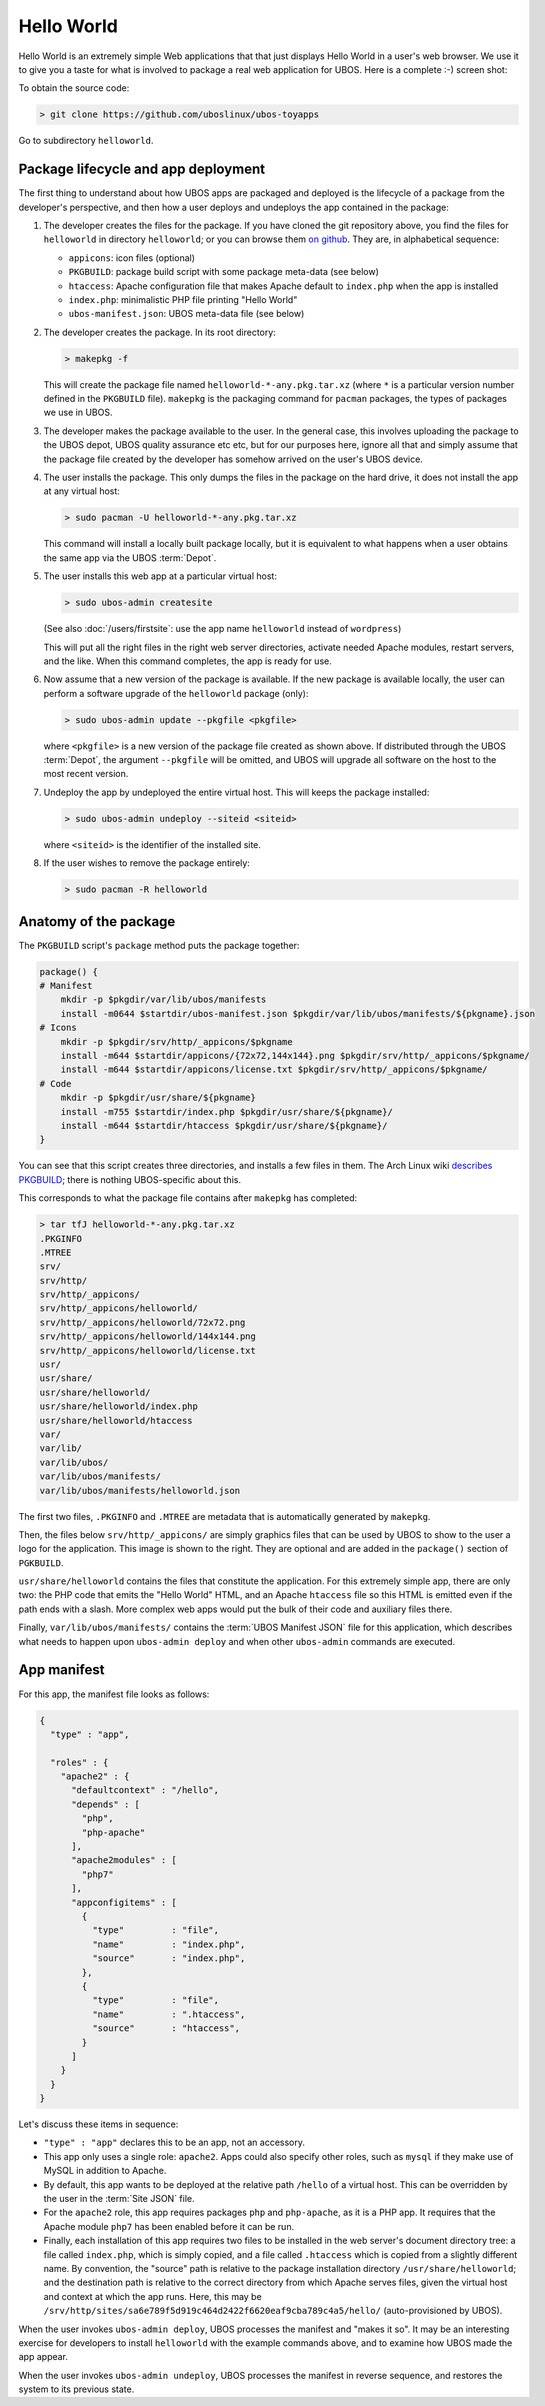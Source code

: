 Hello World
===========

Hello World is an extremely simple Web applications that that just displays Hello World
in a user's web browser.
We use it to give you a taste for what is involved to package a real web application
for UBOS. Here is a complete :-) screen shot:

.. image:: /images/helloworld-screenshot.png

To obtain the source code:

.. code-block:: none

   > git clone https://github.com/uboslinux/ubos-toyapps

Go to subdirectory ``helloworld``.

Package lifecycle and app deployment
------------------------------------

The first thing to understand about how UBOS apps are packaged and deployed is the
lifecycle of a package from the developer's perspective, and then how a user deploys
and undeploys the app contained in the package:

#. The developer creates the files for the package. If you have cloned the git repository above,
   you find the files for ``helloworld`` in directory ``helloworld``; or you can browse
   them `on github <https://github.com/uboslinux/ubos-toyapps/tree/master/helloworld>`_. They are,
   in alphabetical sequence:

   * ``appicons``: icon files (optional)
   * ``PKGBUILD``: package build script with some package meta-data (see below)
   * ``htaccess``: Apache configuration file that makes Apache default to ``index.php`` when
     the app is installed
   * ``index.php``: minimalistic PHP file printing "Hello World"
   * ``ubos-manifest.json``: UBOS meta-data file (see below)

#. The developer creates the package. In its root directory:

   .. code-block:: none

      > makepkg -f

   This will create the package file named ``helloworld-*-any.pkg.tar.xz`` (where
   ``*`` is a particular version number defined in the ``PKGBUILD`` file).
   ``makepkg`` is the packaging command for ``pacman`` packages, the types of
   packages we use in UBOS.

#. The developer makes the package available to the user. In the general case, this involves
   uploading the package to the UBOS depot, UBOS quality assurance etc etc, but for our purposes
   here, ignore all that and simply assume that the package file created by the developer
   has somehow arrived on the user's UBOS device.

#. The user installs the package. This only dumps the files in the package on the
   hard drive, it does not install the app at any virtual host:

   .. code-block:: none

      > sudo pacman -U helloworld-*-any.pkg.tar.xz

   This command will install a locally built package locally, but it is equivalent to
   what happens when a user obtains the same app via the UBOS :term:`Depot`.

#. The user installs this web app at a particular virtual host:

   .. code-block:: none

      > sudo ubos-admin createsite

   (See also :doc:`/users/firstsite`: use the app name ``helloworld``
   instead of ``wordpress``)

   This will put all the right files in the right web server directories, activate
   needed Apache modules, restart servers, and the like. When this command completes,
   the app is ready for use.

#. Now assume that a new version of the package is available. If the new package is available
   locally, the user can perform a software upgrade of the ``helloworld`` package (only):

   .. code-block:: none

      > sudo ubos-admin update --pkgfile <pkgfile>

   where ``<pkgfile>`` is a new version of the package file created as shown above.
   If distributed through the UBOS :term:`Depot`, the argument ``--pkgfile`` will be
   omitted, and UBOS will upgrade all software on the host to the most recent version.

#. Undeploy the app by undeployed the entire virtual host. This will keeps the
   package installed:

   .. code-block:: none

      > sudo ubos-admin undeploy --siteid <siteid>

   where ``<siteid>`` is the identifier of the installed site.

#. If the user wishes to remove the package entirely:

   .. code-block:: none

      > sudo pacman -R helloworld

Anatomy of the package
----------------------

The ``PKGBUILD`` script's ``package`` method puts the package together:

.. code-block:: none

   package() {
   # Manifest
       mkdir -p $pkgdir/var/lib/ubos/manifests
       install -m0644 $startdir/ubos-manifest.json $pkgdir/var/lib/ubos/manifests/${pkgname}.json
   # Icons
       mkdir -p $pkgdir/srv/http/_appicons/$pkgname
       install -m644 $startdir/appicons/{72x72,144x144}.png $pkgdir/srv/http/_appicons/$pkgname/
       install -m644 $startdir/appicons/license.txt $pkgdir/srv/http/_appicons/$pkgname/
   # Code
       mkdir -p $pkgdir/usr/share/${pkgname}
       install -m755 $startdir/index.php $pkgdir/usr/share/${pkgname}/
       install -m644 $startdir/htaccess $pkgdir/usr/share/${pkgname}/
   }

You can see that this script creates three directories, and installs a few files in them.
The Arch Linux wiki
`describes PKGBUILD <https://wiki.archlinux.org/index.php/Creating_packages>`_;
there is nothing UBOS-specific about this.

This corresponds to what the package file contains after ``makepkg`` has completed:

.. code-block:: none

   > tar tfJ helloworld-*-any.pkg.tar.xz
   .PKGINFO
   .MTREE
   srv/
   srv/http/
   srv/http/_appicons/
   srv/http/_appicons/helloworld/
   srv/http/_appicons/helloworld/72x72.png
   srv/http/_appicons/helloworld/144x144.png
   srv/http/_appicons/helloworld/license.txt
   usr/
   usr/share/
   usr/share/helloworld/
   usr/share/helloworld/index.php
   usr/share/helloworld/htaccess
   var/
   var/lib/
   var/lib/ubos/
   var/lib/ubos/manifests/
   var/lib/ubos/manifests/helloworld.json

.. image:: /images/helloworld-icon.png
   :class: right

The first two files, ``.PKGINFO`` and ``.MTREE`` are metadata that is automatically
generated by ``makepkg``.

Then, the files below ``srv/http/_appicons/`` are simply graphics files that can be used
by UBOS to show to the user a logo for the application. This image is shown to the right.
They are optional and are added in the ``package()`` section of ``PGKBUILD``.

``usr/share/helloworld`` contains the files that constitute the application. For this
extremely simple app, there are only two: the PHP code that emits the "Hello World" HTML,
and an Apache ``htaccess`` file so this HTML is emitted even if the path ends with a slash.
More complex web apps would put the bulk of their code and auxiliary files there.

Finally, ``var/lib/ubos/manifests/`` contains the :term:`UBOS Manifest JSON` file for this
application, which describes what needs to happen upon ``ubos-admin deploy`` and when
other ``ubos-admin`` commands are executed.

App manifest
------------

For this app, the manifest file looks as follows:

.. code-block:: json

   {
     "type" : "app",

     "roles" : {
       "apache2" : {
         "defaultcontext" : "/hello",
         "depends" : [
           "php",
           "php-apache"
         ],
         "apache2modules" : [
           "php7"
         ],
         "appconfigitems" : [
           {
             "type"         : "file",
             "name"         : "index.php",
             "source"       : "index.php",
           },
           {
             "type"         : "file",
             "name"         : ".htaccess",
             "source"       : "htaccess",
           }
         ]
       }
     }
   }

Let's discuss these items in sequence:

* ``"type" : "app"`` declares this to be an app, not an accessory.

* This app only uses a single role: ``apache2``. Apps could also specify other roles,
  such as ``mysql`` if they make use of MySQL in addition to Apache.

* By default, this app wants to be deployed at the relative path ``/hello`` of a
  virtual host. This can be overridden by the user in the :term:`Site JSON` file.

* For the ``apache2`` role, this app requires packages ``php`` and ``php-apache``, as it
  is a PHP app. It requires that the Apache module ``php7`` has been enabled before it
  can be run.

* Finally, each installation of this app requires two files to be installed in the
  web server's document directory tree: a file called ``index.php``, which is simply copied,
  and a file called ``.htaccess`` which is copied from a slightly different name. By
  convention, the "source" path is relative to the package installation directory
  ``/usr/share/helloworld``; and the destination path is relative to the correct directory
  from which Apache serves files, given the virtual host and context at which the app runs.
  Here, this may be ``/srv/http/sites/sa6e789f5d919c464d2422f6620eaf9cba789c4a5/hello/``
  (auto-provisioned by UBOS).

When the user invokes ``ubos-admin deploy``, UBOS processes the manifest and "makes it so".
It may be an interesting exercise for developers to install ``helloworld`` with the
example commands above, and to examine how UBOS made the app appear.

When the user invokes ``ubos-admin undeploy``, UBOS processes the manifest in reverse
sequence, and restores the system to its previous state.
